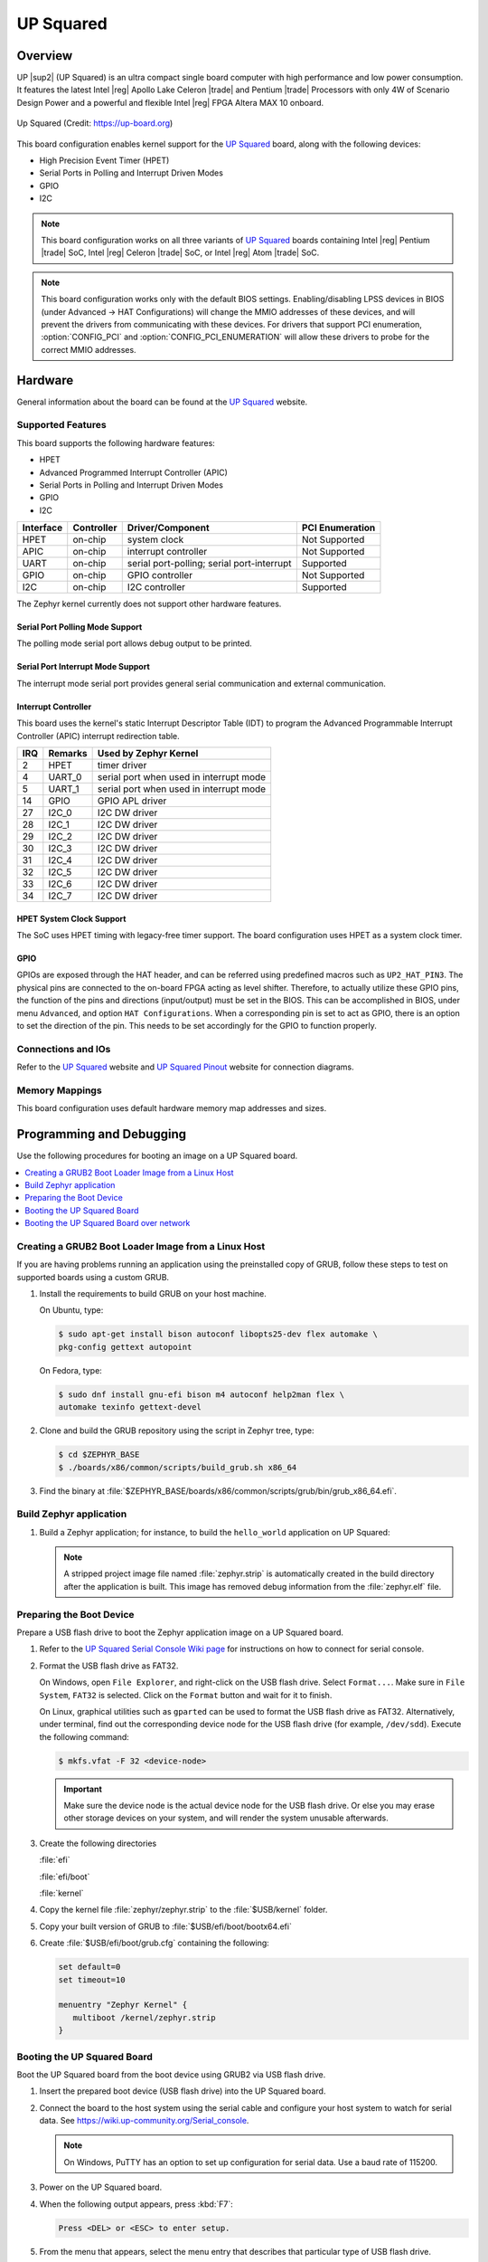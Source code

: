 .. _up_squared:

UP Squared
##########

Overview
********

UP |sup2| (UP Squared) is an ultra compact single board computer with high
performance and low power consumption. It features the latest Intel |reg| Apollo
Lake Celeron |trade| and Pentium |trade| Processors with only 4W of Scenario Design Power and
a powerful and flexible Intel |reg| FPGA Altera MAX 10 onboard.

.. figure:: img/up_squared.png
   :width: 800px
   :align: center
   :alt: UP Squared

   Up Squared (Credit: https://up-board.org)

This board configuration enables kernel support for the `UP Squared`_ board,
along with the following devices:

* High Precision Event Timer (HPET)

* Serial Ports in Polling and Interrupt Driven Modes

* GPIO

* I2C

.. note::
   This board configuration works on all three variants of `UP Squared`_
   boards containing Intel |reg| Pentium |trade| SoC,
   Intel |reg| Celeron |trade| SoC, or Intel |reg| Atom |trade| SoC.

.. note::
   This board configuration works only with the default BIOS settings.
   Enabling/disabling LPSS devices in BIOS (under Advanced -> HAT Configurations)
   will change the MMIO addresses of these devices, and will prevent
   the drivers from communicating with these devices. For drivers that support
   PCI enumeration, :option:`CONFIG_PCI` and :option:`CONFIG_PCI_ENUMERATION`
   will allow these drivers to probe for the correct MMIO addresses.

Hardware
********

General information about the board can be found at the `UP Squared`_ website.

Supported Features
==================

This board supports the following hardware features:

* HPET

* Advanced Programmed Interrupt Controller (APIC)

* Serial Ports in Polling and Interrupt Driven Modes

* GPIO

* I2C

+-----------+------------+-----------------------+-----------------+
| Interface | Controller | Driver/Component      | PCI Enumeration |
+===========+============+=======================+=================+
| HPET      | on-chip    | system clock          | Not Supported   |
+-----------+------------+-----------------------+-----------------+
| APIC      | on-chip    | interrupt controller  | Not Supported   |
+-----------+------------+-----------------------+-----------------+
| UART      | on-chip    | serial port-polling;  | Supported       |
|           |            | serial port-interrupt |                 |
+-----------+------------+-----------------------+-----------------+
| GPIO      | on-chip    | GPIO controller       | Not Supported   |
+-----------+------------+-----------------------+-----------------+
| I2C       | on-chip    | I2C controller        | Supported       |
+-----------+------------+-----------------------+-----------------+

The Zephyr kernel currently does not support other hardware features.

Serial Port Polling Mode Support
--------------------------------

The polling mode serial port allows debug output to be printed.

Serial Port Interrupt Mode Support
----------------------------------

The interrupt mode serial port provides general serial communication
and external communication.

Interrupt Controller
--------------------

This board uses the kernel's static Interrupt Descriptor Table (IDT) to program the
Advanced Programmable Interrupt Controller (APIC) interrupt redirection table.


+-----+---------+--------------------------+
| IRQ | Remarks | Used by Zephyr Kernel    |
+=====+=========+==========================+
| 2   | HPET    | timer driver             |
+-----+---------+--------------------------+
| 4   | UART_0  | serial port when used in |
|     |         | interrupt mode           |
+-----+---------+--------------------------+
| 5   | UART_1  | serial port when used in |
|     |         | interrupt mode           |
+-----+---------+--------------------------+
| 14  | GPIO    | GPIO APL driver          |
+-----+---------+--------------------------+
| 27  | I2C_0   | I2C DW driver            |
+-----+---------+--------------------------+
| 28  | I2C_1   | I2C DW driver            |
+-----+---------+--------------------------+
| 29  | I2C_2   | I2C DW driver            |
+-----+---------+--------------------------+
| 30  | I2C_3   | I2C DW driver            |
+-----+---------+--------------------------+
| 31  | I2C_4   | I2C DW driver            |
+-----+---------+--------------------------+
| 32  | I2C_5   | I2C DW driver            |
+-----+---------+--------------------------+
| 33  | I2C_6   | I2C DW driver            |
+-----+---------+--------------------------+
| 34  | I2C_7   | I2C DW driver            |
+-----+---------+--------------------------+

HPET System Clock Support
-------------------------

The SoC uses HPET timing with legacy-free timer support. The board
configuration uses HPET as a system clock timer.

GPIO
----

GPIOs are exposed through the HAT header, and can be referred using
predefined macros such as ``UP2_HAT_PIN3``. The physical pins are
connected to the on-board FPGA acting as level shifter. Therefore,
to actually utilize these GPIO pins, the function of the pins and
directions (input/output) must be set in the BIOS. This can be
accomplished in BIOS, under menu ``Advanced``, and option
``HAT Configurations``. When a corresponding pin is set to act as
GPIO, there is an option to set the direction of the pin. This needs
to be set accordingly for the GPIO to function properly.

Connections and IOs
===================

Refer to the `UP Squared`_ website and `UP Squared Pinout`_ website
for connection diagrams.

Memory Mappings
===============

This board configuration uses default hardware memory map
addresses and sizes.

Programming and Debugging
*************************

Use the following procedures for booting an image on a UP Squared board.

.. contents::
   :depth: 1
   :local:
   :backlinks: top

Creating a GRUB2 Boot Loader Image from a Linux Host
====================================================

If you are having problems running an application using the preinstalled
copy of GRUB, follow these steps to test on supported boards using a custom GRUB.

#. Install the requirements to build GRUB on your host machine.

   On Ubuntu, type:

   .. code-block:: console

      $ sudo apt-get install bison autoconf libopts25-dev flex automake \
      pkg-config gettext autopoint

   On Fedora, type:

   .. code-block:: console

      $ sudo dnf install gnu-efi bison m4 autoconf help2man flex \
      automake texinfo gettext-devel

#. Clone and build the GRUB repository using the script in Zephyr tree, type:

   .. code-block:: console

      $ cd $ZEPHYR_BASE
      $ ./boards/x86/common/scripts/build_grub.sh x86_64

#. Find the binary at
   :file:`$ZEPHYR_BASE/boards/x86/common/scripts/grub/bin/grub_x86_64.efi`.

Build Zephyr application
========================

#. Build a Zephyr application; for instance, to build the ``hello_world``
   application on UP Squared:

   .. zephyr-app-commands::
      :zephyr-app: samples/hello_world
      :board: up_squared
      :goals: build

   .. note::

      A stripped project image file named :file:`zephyr.strip` is automatically
      created in the build directory after the application is built. This image
      has removed debug information from the :file:`zephyr.elf` file.

Preparing the Boot Device
=========================

Prepare a USB flash drive to boot the Zephyr application image on
a UP Squared board.

#. Refer to the `UP Squared Serial Console Wiki page
   <https://wiki.up-community.org/Serial_console>`_ for instructions on how to
   connect for serial console.

#. Format the USB flash drive as FAT32.

   On Windows, open ``File Explorer``, and right-click on the USB flash drive.
   Select ``Format...``. Make sure in ``File System``, ``FAT32`` is selected.
   Click on the ``Format`` button and wait for it to finish.

   On Linux, graphical utilities such as ``gparted`` can be used to format
   the USB flash drive as FAT32. Alternatively, under terminal, find out
   the corresponding device node for the USB flash drive (for example,
   ``/dev/sdd``). Execute the following command:

   .. code-block:: console

      $ mkfs.vfat -F 32 <device-node>

   .. important::
      Make sure the device node is the actual device node for
      the USB flash drive. Or else you may erase other storage devices
      on your system, and will render the system unusable afterwards.

#. Create the following directories

   :file:`efi`

   :file:`efi/boot`

   :file:`kernel`

#. Copy the kernel file :file:`zephyr/zephyr.strip` to the :file:`$USB/kernel` folder.

#. Copy your built version of GRUB to :file:`$USB/efi/boot/bootx64.efi`

#. Create :file:`$USB/efi/boot/grub.cfg` containing the following:

   .. code-block:: console

      set default=0
      set timeout=10

      menuentry "Zephyr Kernel" {
         multiboot /kernel/zephyr.strip
      }

Booting the UP Squared Board
============================

Boot the UP Squared board from the boot device using GRUB2 via USB flash drive.

#. Insert the prepared boot device (USB flash drive) into the UP Squared board.

#. Connect the board to the host system using the serial cable and
   configure your host system to watch for serial data.  See
   https://wiki.up-community.org/Serial_console.

   .. note::
      On Windows, PuTTY has an option to set up configuration for
      serial data.  Use a baud rate of 115200.

#. Power on the UP Squared board.

#. When the following output appears, press :kbd:`F7`:

   .. code-block:: console

      Press <DEL> or <ESC> to enter setup.

#. From the menu that appears, select the menu entry that describes
   that particular type of USB flash drive.

   GRUB2 starts and a menu shows entries for the items you added
   to the file :file:`grub.cfg`.

#. Select the image you want to boot and press :guilabel:`Enter`.

   When the boot process completes, you have finished booting the
   Zephyr application image.

   .. note::
      You can safely ignore this message if it appears:

      .. code-block:: console

         WARNING: no console will be available to OS


Booting the UP Squared Board over network
=========================================

Build Zephyr image
------------------

#. Follow `Build Zephyr application`_ steps to build Zephyr image.

Prepare Linux host
------------------

#. Follow `Creating a GRUB2 Boot Loader Image from a Linux Host`_ steps
   to create grub binary.

#. Install DHCP, TFTP servers. For example `dnsmasq`

   .. code-block:: console

      $ sudo apt-get install dnsmasq

#. Configure DHCP server. Configuration for `dnsmasq` is below:

   .. code-block:: console

      # Only listen to this interface
      interface=eno2
      dhcp-range=10.1.1.20,10.1.1.30,12h

#. Configure TFTP server.

   .. code-block:: console

      # tftp
      enable-tftp
      tftp-root=/srv/tftp
      dhcp-boot=grub_x86_64.efi

   `grub_x86_64.efi` is a grub binary created above.

#. Create the following directories inside TFTP root :file:`/srv/tftp`

    .. code-block:: console

       $ sudo mkdir -p /srv/tftp/EFI/BOOT
       $ sudo mkdir -p /srv/tftp/kernel

#. Copy the Zephyr image :file:`zephyr/zephyr.strip` to the
   :file:`/srv/tftp/kernel` folder.

    .. code-block:: console

       $ sudo cp zephyr/zephyr.strip /srv/tftp/kernel

#. Copy your built version of GRUB to :file:`/srv/tftp/grub_x86_64.efi`

#. Create :file:`/srv/tftp/EFI/BOOT/grub.cfg` containing the following:

   .. code-block:: console

      set default=0
      set timeout=10

      menuentry "Zephyr Kernel" {
         multiboot /kernel/zephyr.strip
      }

#. TFTP root should be looking like:

   .. code-block:: console

      $ tree /srv/tftp
      /srv/tftp
      ├── EFI
      │   └── BOOT
      │       └── grub.cfg
      ├── grub_x86_64.efi
      └── kernel
          └── zephyr.strip

#. Restart `dnsmasq` service:

   .. code-block:: console

      $ sudo systemctl restart dnsmasq.service

Prepare UP Squared board for network boot
-----------------------------------------

#. Enable PXE network from BIOS settings.

   .. code-block:: console

      Advanced -> Network Stack Configuration -> Enable Network Stack -> Enable Ipv4 PXE Support

#. Make network boot as the first boot option.

   .. code-block:: console

      Boot -> Boot Option #1 : [Network]

Booting UP Squared
------------------

#. Connect the board to the host system using the serial cable and
   configure your host system to watch for serial data.  See
   https://wiki.up-community.org/Serial_console.

#. Power on the UP Squared board.

#. Verify that the board got an IP address:

   .. code-block:: console

      $ journalctl -f -u dnsmasq
      dnsmasq-dhcp[5386]: DHCPDISCOVER(eno2) 00:07:32:52:25:88
      dnsmasq-dhcp[5386]: DHCPOFFER(eno2) 10.1.1.28 00:07:32:52:25:88
      dnsmasq-dhcp[5386]: DHCPREQUEST(eno2) 10.1.1.28 00:07:32:52:25:88
      dnsmasq-dhcp[5386]: DHCPACK(eno2) 10.1.1.28 00:07:32:52:25:88

#. Verify that network booting is started:

   .. code-block:: console

      $ journalctl -f -u dnsmasq
      dnsmasq-tftp[5386]: sent /srv/tftp/grub_x86_64.efi to 10.1.1.28
      dnsmasq-tftp[5386]: sent /srv/tftp/EFI/BOOT/grub.cfg to 10.1.1.28
      dnsmasq-tftp[5386]: sent /srv/tftp/kernel/zephyr.strip to 10.1.1.28

#. When the boot process completes, you have finished booting the
   Zephyr application image.

.. _UP Squared: https://www.up-board.org/upsquared/specifications

.. _UP Squared Pinout: https://wiki.up-community.org/Pinout
